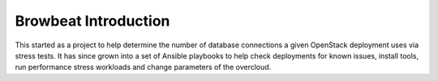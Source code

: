 =====================
Browbeat Introduction
=====================

This started as a project to help determine the number of database
connections a given OpenStack deployment uses via stress tests. It has
since grown into a set of Ansible playbooks to help check deployments
for known issues, install tools, run performance stress workloads and
change parameters of the overcloud.
